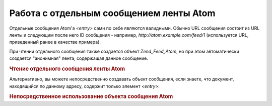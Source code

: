 .. _zend.feed.consuming-atom-single-entry:

Работа с отдельным сообщением ленты Atom
========================================

Отдельные сообщения Atom'а *<entry>* сами по себе являются валидными.
Обычно URL сообщения состоит из URL ленты и следующим после него ID
сообщения - например, *http://atom.example.com/feed/1* (используется URL,
приведенный ранее в качестве примера).

При чтении отдельного сообщения также создается объект
*Zend_Feed_Atom*, но при этом автоматически создается "анонимная"
лента, содержащая данное сообщение.

.. _zend.feed.consuming-atom-single-entry.example.atom:

.. rubric:: Чтение отдельного сообщения ленты Atom

.. code-block:: php
   :linenos:

   $feed = new Zend_Feed_Atom('http://atom.example.com/feed/1');
   echo 'The feed has: ' . $feed->count() . ' entry.';

   $entry = $feed->current();


Альтернативно, вы можете непосредственно создавать объект
сообщения, если знаете, что документ, находящийся по данному
адресу, содержит только элемент *<entry>*:

.. _zend.feed.consuming-atom-single-entry.example.entryatom:

.. rubric:: Непосредственное использование объекта сообщения Atom

.. code-block:: php
   :linenos:

   $entry = new Zend_Feed_Entry_Atom('http://atom.example.com/feed/1');
   echo $entry->title();



